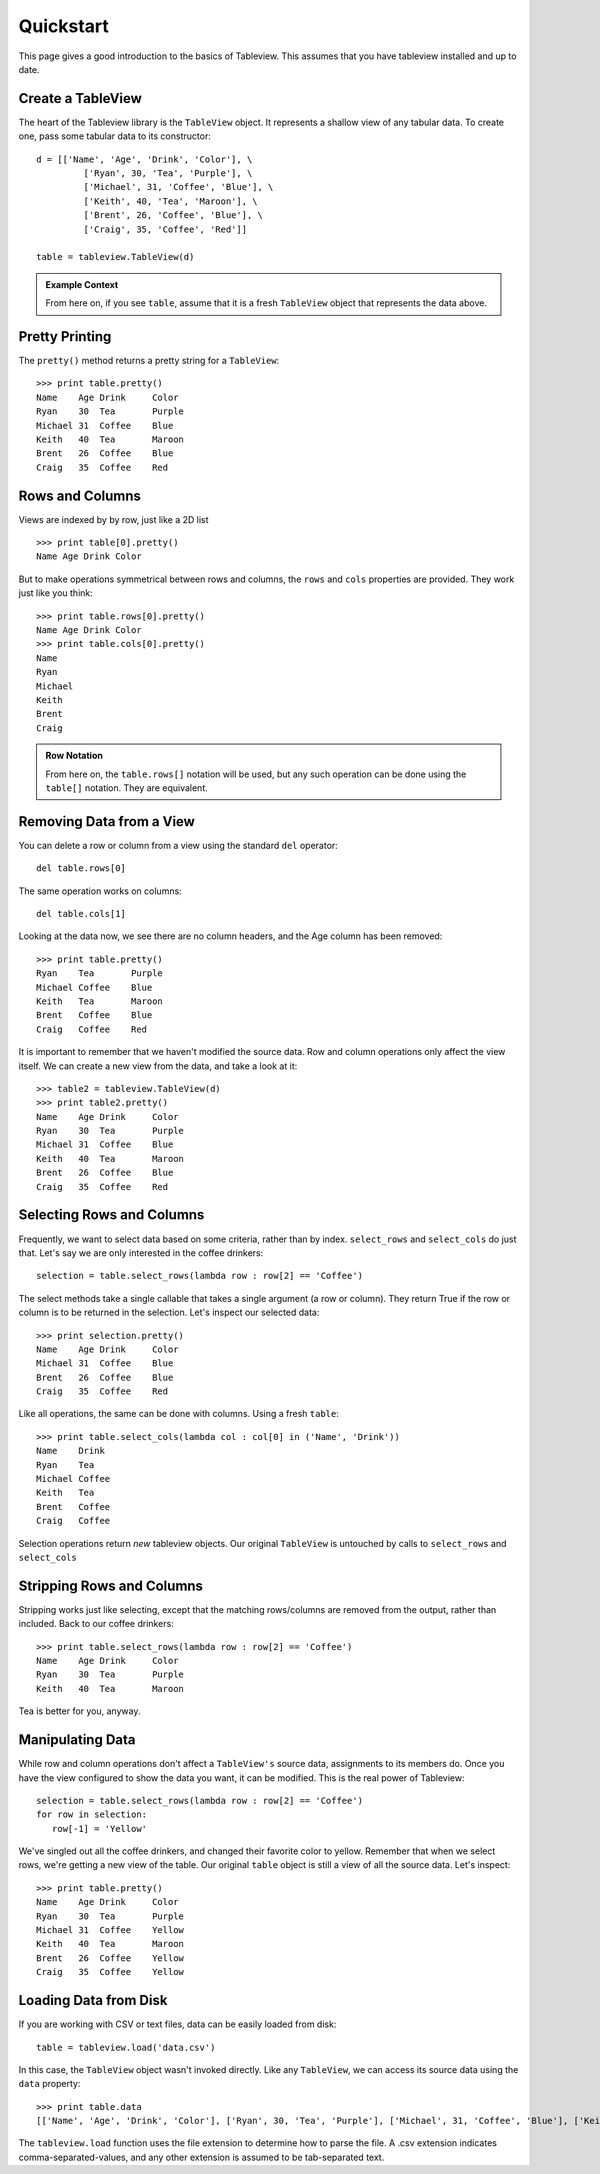 .. _quickstart:

Quickstart
==========
This page gives a good introduction to the basics of Tableview.  This assumes that you have tableview installed and up to date.

Create a TableView
------------------
The heart of the Tableview library is the ``TableView`` object.  It represents a shallow view of any tabular data.  To create one, pass some tabular data to its constructor::

  d = [['Name', 'Age', 'Drink', 'Color'], \
           ['Ryan', 30, 'Tea', 'Purple'], \
           ['Michael', 31, 'Coffee', 'Blue'], \
           ['Keith', 40, 'Tea', 'Maroon'], \
           ['Brent', 26, 'Coffee', 'Blue'], \
           ['Craig', 35, 'Coffee', 'Red']]

  table = tableview.TableView(d)

.. admonition:: Example Context

   From here on, if you see ``table``, assume that it is a fresh ``TableView`` object that represents the data above.

Pretty Printing
---------------
The ``pretty()`` method returns a pretty string for a ``TableView``::
  
  >>> print table.pretty()
  Name    Age Drink     Color 
  Ryan    30  Tea       Purple
  Michael 31  Coffee    Blue  
  Keith   40  Tea       Maroon
  Brent   26  Coffee    Blue  
  Craig   35  Coffee    Red

Rows and Columns
----------------
Views are indexed by by row, just like a 2D list ::

  >>> print table[0].pretty()
  Name Age Drink Color

But to make operations symmetrical between rows and columns, the ``rows`` and ``cols`` properties are provided.  They work just like you think::

  >>> print table.rows[0].pretty()
  Name Age Drink Color
  >>> print table.cols[0].pretty()
  Name
  Ryan
  Michael
  Keith
  Brent
  Craig

.. admonition:: Row Notation

  From here on, the ``table.rows[]`` notation will be used, but any such operation can be done using the ``table[]`` notation.  They are equivalent.



Removing Data from a View
-------------------------
You can delete a row or column from a view using the standard ``del`` operator::

  del table.rows[0] 

The same operation works on columns::
 
  del table.cols[1]

Looking at the data now, we see there are no column headers, and the Age column has been removed::

  >>> print table.pretty()
  Ryan    Tea       Purple
  Michael Coffee    Blue  
  Keith   Tea       Maroon
  Brent   Coffee    Blue  
  Craig   Coffee    Red

It is important to remember that we haven't modified the source data.  Row and column operations only affect the view itself.  We can create a new view from the data, and take a look at it::
  
  >>> table2 = tableview.TableView(d)
  >>> print table2.pretty()
  Name    Age Drink     Color 
  Ryan    30  Tea       Purple
  Michael 31  Coffee    Blue  
  Keith   40  Tea       Maroon
  Brent   26  Coffee    Blue  
  Craig   35  Coffee    Red

Selecting Rows and Columns
--------------------------
Frequently, we want to select data based on some criteria, rather than by index.  ``select_rows`` and ``select_cols`` do just that.  Let's say we are only interested in the coffee drinkers::

  selection = table.select_rows(lambda row : row[2] == 'Coffee')

The select methods take a single callable that takes a single argument (a row or column). They return True if the row or column is to be returned in the selection.  Let's inspect our selected data::

  >>> print selection.pretty()
  Name    Age Drink     Color 
  Michael 31  Coffee    Blue  
  Brent   26  Coffee    Blue  
  Craig   35  Coffee    Red

Like all operations, the same can be done with columns.  Using a fresh ``table``::

  >>> print table.select_cols(lambda col : col[0] in ('Name', 'Drink'))
  Name    Drink     
  Ryan    Tea       
  Michael Coffee    
  Keith   Tea       
  Brent   Coffee    
  Craig   Coffee    

Selection operations return *new* tableview objects.  Our original ``TableView`` is untouched by calls to ``select_rows`` and ``select_cols``

Stripping Rows and Columns
--------------------------
Stripping works just like selecting, except that the matching rows/columns are removed from the output, rather than included.  Back to our coffee drinkers::

  >>> print table.select_rows(lambda row : row[2] == 'Coffee')
  Name    Age Drink     Color 
  Ryan    30  Tea       Purple
  Keith   40  Tea       Maroon

Tea is better for you, anyway.

Manipulating Data
-----------------
While row and column operations don't affect a ``TableView's`` source data, assignments to its members do.  Once you have the view configured to show the data you want, it can be modified.  This is the real power of Tableview::

  selection = table.select_rows(lambda row : row[2] == 'Coffee')
  for row in selection:
     row[-1] = 'Yellow'

We've singled out all the coffee drinkers, and changed their favorite color to yellow.  Remember that when we select rows, we're getting a new view of the table.  Our original ``table`` object is still a view of all the source data.  Let's inspect::
 
  >>> print table.pretty()
  Name    Age Drink     Color 
  Ryan    30  Tea       Purple
  Michael 31  Coffee    Yellow  
  Keith   40  Tea       Maroon
  Brent   26  Coffee    Yellow  
  Craig   35  Coffee    Yellow

Loading Data from Disk
----------------------
If you are working with CSV or text files, data can be easily loaded from disk::
  
  table = tableview.load('data.csv')

In this case, the ``TableView`` object wasn't invoked directly.  Like any ``TableView``, we can access its source data using the ``data`` property::

  >>> print table.data
  [['Name', 'Age', 'Drink', 'Color'], ['Ryan', 30, 'Tea', 'Purple'], ['Michael', 31, 'Coffee', 'Blue'], ['Keith', 40, 'Tea', 'Maroon'], ['Brent', 26, 'Coffee', 'Blue'], ['Craig', 35, 'Coffee', 'Red']]

The ``tableview.load`` function uses the file extension to determine how to parse the file.  A .csv extension indicates comma-separated-values, and any other extension is assumed to be tab-separated text.
